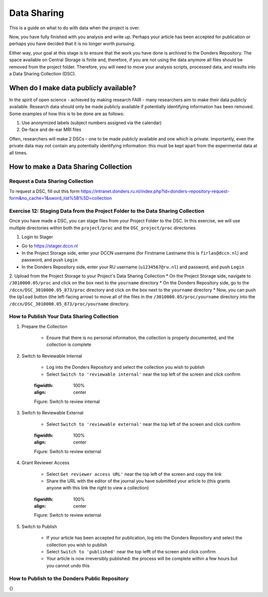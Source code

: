 Data Sharing
************

This is a guide on what to do with data when the project is over. 


Now, you have fully finished with you analysis and write up. 
Perhaps your article has been accepted for publication or perhaps you have decided that it is no longer worth pursuing. 

Either way, your goal at this stage is to ensure that the work you have done is archived to the Donders Repository. 
The space available on Central Storage is finite and, therefore, if you are not using the data anymore all files should be removed from the project folder. 
Therefore, you will need to move your analysis scripts, processed data, and results into a Data Sharing Collection (DSC).

When do I make data publicly available?
=======================================

In the spirit of open science - achieved by making research FAIR - many researchers aim to make their data publicly available. 
Research data should only be made publicly available if potentially identifying information has been removed. 
Some examples of how this is to be done are as follows: 

1. Use anonymized labels (subject numbers assigned via the calendar)
2. De-face and de-ear MRI files

Often, researchers will make 2 DSCs - one to be made publicly available and one which is private. 
Importantly, even the private data may not contain any potentially identifying information: this must be kept apart from the experimental data at all times. 

How to make a Data Sharing Collection
======================================

Request a Data Sharing Collection
---------------------------------

To request a DSC, fill out this form https://intranet.donders.ru.nl/index.php?id=donders-repository-request-form&no_cache=1&sword_list%5B%5D=collection

Exercise 12: Staging Data from the Project Folder to the Data Sharing Collection
--------------------------------------------------------------------------------

Once you have made a DSC, you can stage files from your Project Folder to the DSC. 
In this exercise, we will use multiple directories within both the ``project/proc`` and the ``DSC_project/proc`` directories

1. Login to Stager

* Go to https://stager.dccn.nl
* In the Project Storage side, enter your DCCN username (for Firstname Lastname this is ``firlas@dccn.nl``) and password, and push ``Login``
* In the Donders Repository side, enter your RU username (``u1234567@ru.nl``) and password, and push ``Login``

2. Upload from the Project Storage to your Project's Data Sharing Collection
* On the Project Storage side, navigate to ``/3010000.05/proc`` and click on the box next to the ``yourname`` directory
* On the Donders Repository side, go to the ``/dccn/DSC_3010000.05_873/proc`` directory and click on the box next to the ``yourname`` directory
* Now, you can push the ``Upload`` button (the left-facing arrow) to move all of the files in the ``/3010000.05/proc/yourname`` directory into the ``/dccn/DSC_3010000.05_873/proc/yourname`` directory.

How to Publish Your Data Sharing Collection
-------------------------------------------

1. Prepare the Collection

    * Ensure that there is no personal information, the collection is properly documented, and the collection is complete

2. Switch to Reviewable Internal

    * Log into the Donders Repository and select the collection you wish to publish
    * Select ``Switch to 'reviewable internal'`` near the top left of the screen and click confirm

    .. figure:: images/publish_review_internal.png
    :figwidth: 100%
    :align: center

    Figure: Switch to review internal

3. Switch to Reviewable External

    * Select ``Switch to 'reviewable external'`` near the top left of the screen and click confirm

    .. figure:: images/publish_review_external.png
    :figwidth: 100%
    :align: center

    Figure: Switch to review external

4. Grant Reviewer Access

    * Select ``Get reviewer access URL'`` near the top left of the screen and copy the link
    * Share the URL with the editor of the journal you have submitted your article to (this grants anyone with this link the right to view a collection)

    .. figure:: images/publish_review_URL.png
    :figwidth: 100%
    :align: center

    Figure: Switch to review external

5. Switch to Publish

    * If your article has been accepted for publication, log into the Donders Repository and select the collection you wish to publish
    * Select ``Switch to 'published'`` near the top lefft of the screen and click confirm
    * Your article is now irreversibly published: the process will be complete within a few hours but you cannot undo this


How to Publish to the Donders Public Repository
-----------------------------------------------

{}